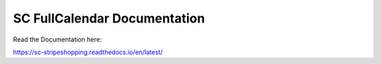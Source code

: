 SC FullCalendar Documentation
=======================================

Read the Documentation here:

https://sc-stripeshopping.readthedocs.io/en/latest/
